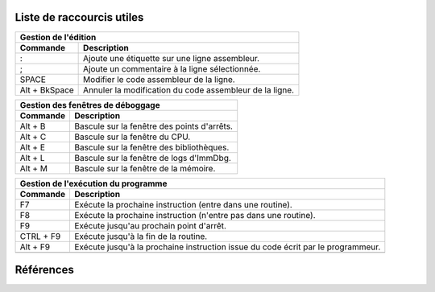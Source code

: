 Liste de raccourcis utiles
==========================

+---------------------------------------------------------------------------+
| Gestion de l'édition                                                      |
+---------------+-----------------------------------------------------------+
| Commande      | Description                                               |
+===============+===========================================================+
| :             | Ajoute une étiquette sur une ligne assembleur.            |
+---------------+-----------------------------------------------------------+
| ;             | Ajoute un commentaire à la ligne sélectionnée.            |
+---------------+-----------------------------------------------------------+
| SPACE         | Modifier le code assembleur de la ligne.                  |
+---------------+-----------------------------------------------------------+
| Alt + BkSpace | Annuler la modification du code assembleur de la ligne.   |
+---------------+-----------------------------------------------------------+

+---------------------------------------------------------------------------+
| Gestion des fenêtres de déboggage                                         |
+---------------+-----------------------------------------------------------+
| Commande      | Description                                               |
+===============+===========================================================+
| Alt + B       | Bascule  sur la fenêtre des points d'arrêts.              |
+---------------+-----------------------------------------------------------+
| Alt + C       | Bascule  sur la fenêtre du CPU.                           |
+---------------+-----------------------------------------------------------+
| Alt + E       | Bascule  sur la fenêtre des bibliothèques.                |
+---------------+-----------------------------------------------------------+
| Alt + L       | Bascule  sur la fenêtre de logs d'ImmDbg.                 |
+---------------+-----------------------------------------------------------+
| Alt + M       | Bascule  sur la fenêtre de la mémoire.                    |
+---------------+-----------------------------------------------------------+

+---------------------------------------------------------------------------+
| Gestion de l'exécution du programme                                       |
+---------------+-----------------------------------------------------------+
| Commande      | Description                                               |
+===============+===========================================================+
| F7            | Exécute la prochaine instruction (entre dans une routine).|
+---------------+-----------------------------------------------------------+
| F8            | Exécute la prochaine instruction (n'entre pas dans une    |
|               | routine).                                                 |
+---------------+-----------------------------------------------------------+
| F9            | Exécute jusqu'au prochain point d'arrêt.                  |
+---------------+-----------------------------------------------------------+
| CTRL + F9     | Exécute jusqu'à la fin de la routine.                     |
+---------------+-----------------------------------------------------------+
| Alt + F9      | Exécute jusqu'à la prochaine instruction issue du code    |
|               | écrit par le programmeur.                                 |
+---------------+-----------------------------------------------------------+
|               |                                                           |
+---------------+-----------------------------------------------------------+

Références
==========

.. _Lien 1: http://www.dc214.org/notes/rev_eng/Docs/OllyDbg%20Shortcuts.pdf
